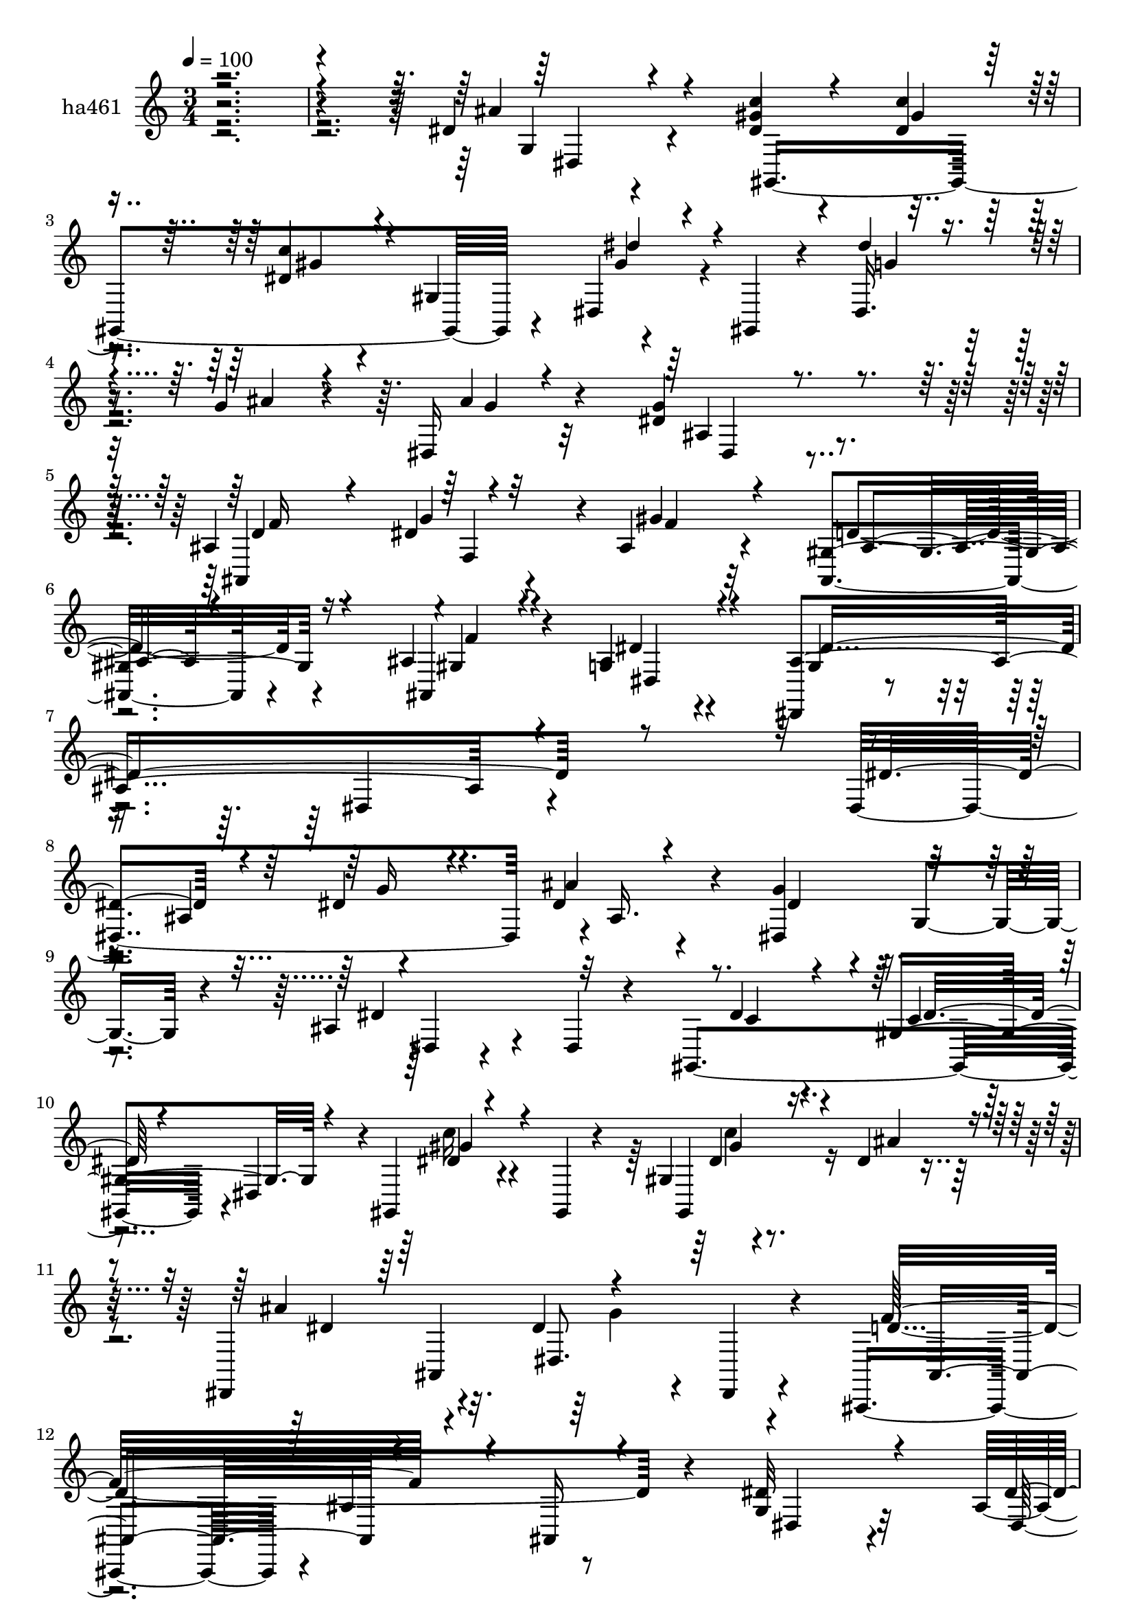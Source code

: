 % Lily was here -- automatically converted by c:/Program Files (x86)/LilyPond/usr/bin/midi2ly.py from mid/461.mid
\version "2.14.0"

\layout {
  \context {
    \Voice
    \remove "Note_heads_engraver"
    \consists "Completion_heads_engraver"
    \remove "Rest_engraver"
    \consists "Completion_rest_engraver"
  }
}

trackAchannelA = {


  \key c \major
    
  \set Staff.instrumentName = "ha461"
  
  % [COPYRIGHT_NOTICE] Copyright ~ 2000 by Rolo
  
  % [TEXT_EVENT] dvs
  
  % [TEXT_EVENT] Rolo

  
  \time 3/4 
  

  \key c \major
  
  \tempo 4 = 100 
  
}

trackA = <<
  \context Voice = voiceA \trackAchannelA
>>


trackBchannelA = {
  
}

trackBchannelB = \relative c {
  r4*486/120 dis'4*81/120 r4*55/120 gis4*23/120 r4*49/120 dis4*22/120 
  r4*48/120 dis4*22/120 r4*44/120 gis,4*69/120 r4*66/120 gis,4*19/120 
  r4*51/120 dis'16. 
  | % 4
  r16 g'4*20/120 r4*47/120 dis,16 r32*7 g'4*69/120 r4*67/120 ais,4*74/120 
  r4*1/120 f4*63/120 r4*6/120 ais4*39/120 r4*101/120 ais,4*87/120 
  r4*57/120 ais'4*35/120 r4*44/120 g4*26/120 r4*55/120 dis,4*62/120 
  r4*96/120 dis'4*88/120 r4*221/120 dis4*216/120 r4*1/120 ais'16. 
  r4*26/120 g'4*40/120 r4*28/120 g,4*37/120 r4*33/120 ais4*54/120 
  r4*21/120 dis,4*17/120 r4*49/120 gis,4*209/120 r4*3/120 dis'4*63/120 
  r4*4/120 gis,4*31/120 r4*40/120 gis4*21/120 r4*44/120 gis'4*18/120 
  r4*55/120 dis'4*24/120 r4*41/120 dis,,4*87/120 r4*49/120 dis''4*54/120 
  r4*12/120 dis,,4*19/120 r4*56/120 ais4*140/120 r4*2/120 ais''4*78/120 
  r8 g4*61/120 r32*5 ais4*53/120 r4*12/120 ais'4*42/120 r4*29/120 g4*38/120 
  r4*33/120 g,4*35/120 r4*33/120 ais4*34/120 r4*103/120 gis,4*269/120 
  r4*4/120 dis'4*61/120 r4*4/120 gis,4*28/120 r4*42/120 dis'4*84/120 
  r4*52/120 dis4*44/120 r4*93/120 ais4*77/120 r4*61/120 dis,4*62/120 
  r4*91/120 dis'4*27/120 r4*103/120 dis4*66/120 r4*1/120 dis'4*42/120 
  r16 gis,,4*207/120 r4*67/120 dis'''4*81/120 r4*53/120 dis,,4*70/120 
  r4*2/120 ais''4*23/120 r4*41/120 ais4*37/120 r4*101/120 ais,4*145/120 
  r4*56/120 dis4*17/120 r4*56/120 ais4*152/120 r4*57/120 ais,4*24/120 
  r4*42/120 
  | % 21
  gis''4*26/120 r4*46/120 g4*13/120 r4*54/120 ais4*55/120 r4*8/120 dis,,4*22/120 
  r4*48/120 dis'4*33/120 r4*35/120 dis,4*19/120 r4*52/120 dis'32 
  r4*55/120 c'4*23/120 r4*44/120 dis,4*34/120 r4*38/120 dis,4*67/120 
  dis''4*73/120 r8 dis,,,4*140/120 ais'''4*17/120 r4*117/120 dis,4*64/120 
  r4*70/120 f4*44/120 r4*28/120 dis4*25/120 r16. ais r4*95/120 ais,4*76/120 
  r4*69/120 ais4*34/120 r4*46/120 ais'4*21/120 r4*54/120 dis,4*52/120 
  r4*108/120 dis4*28/120 r4*159/120 dis''4*93/120 r4*61/120 dis,,32*15 
  r4*64/120 g4*52/120 r4*17/120 dis4*27/120 r4*43/120 gis,4*213/120 
  r4*66/120 gis4*77/120 dis'''4*35/120 r4*32/120 dis,,,4*145/120 
  r4*130/120 dis'''4*56/120 r4*74/120 ais,,,4*110/120 r4*31/120 ais''4*80/120 
  r4*58/120 dis'4*69/120 r4*4/120 dis,,4*19/120 r4*47/120 dis,4*147/120 
  g'''4*10/120 r4*119/120 ais,4*36/120 r4*100/120 gis4*29/120 r4*41/120 c4*17/120 
  r4*53/120 dis4*22/120 r4*43/120 gis,,4*132/120 gis,4*28/120 r4*42/120 dis'''4*25/120 
  r4*44/120 dis4*23/120 r4*46/120 dis,,4*32/120 r4*101/120 dis4*59/120 
  r4*84/120 dis4*73/120 r4*65/120 ais'4*44/120 
  | % 36
  r4*97/120 dis8 r4*12/120 dis,4*23/120 r4*42/120 gis,4*226/120 
  r4*58/120 dis'''4*46/120 r4*24/120 gis,,,4*22/120 r16. dis'4*67/120 
  r4*6/120 g'4*11/120 r4*53/120 dis,4*25/120 r4*115/120 dis'4*64/120 
  r4*72/120 d4*22/120 r4*50/120 dis4*14/120 r4*63/120 gis16 r4*104/120 ais,4*25/120 
  r4*48/120 ais,4*22/120 r16. dis,4*22/120 r4*49/120 ais'''4*21/120 
  r16. ais4*35/120 r4*35/120 dis,,4*16/120 r4*47/120 dis4*27/120 
  r4*46/120 dis,4*14/120 r4*51/120 gis4*281/120 gis''4*86/120 r4*54/120 dis,4*65/120 
  r4*7/120 g'4*22/120 r16. dis,4*26/120 r4*108/120 dis'4*41/120 
  r4*100/120 ais,4*194/120 r4*92/120 ais4*83/120 r4*61/120 ais'4*27/120 
  r4*49/120 
  | % 45
  ais4*19/120 r4*63/120 dis,4*66/120 r4*96/120 dis4*41/120 r4*207/120 dis4*216/120 
  r4*1/120 ais'16. r4*26/120 g'4*40/120 r4*28/120 g,4*37/120 r4*33/120 ais4*54/120 
  r4*21/120 dis,4*17/120 r4*49/120 gis,4*209/120 r4*3/120 dis'4*63/120 
  r4*4/120 gis,4*31/120 r4*40/120 gis4*21/120 r4*44/120 gis'4*18/120 
  r4*55/120 dis'4*24/120 r4*41/120 dis,,4*87/120 r4*49/120 dis''4*54/120 
  r4*12/120 dis,,4*19/120 r4*57/120 f''32*13 r4*8/120 ais,,16 r4*46/120 g'4*61/120 
  r32*5 ais4*53/120 r4*12/120 ais'4*42/120 r4*29/120 g4*38/120 
  r4*33/120 g,4*35/120 r4*33/120 ais4*34/120 r4*103/120 gis,4*269/120 
  r4*4/120 dis'4*61/120 r4*4/120 gis,4*28/120 r4*42/120 dis'4*72/120 
  r4*64/120 dis4*44/120 r4*93/120 ais4*77/120 r8 dis,4*155/120 
  r4*129/120 dis'4*66/120 r4*1/120 dis'4*42/120 r16 gis,,4*207/120 
  r4*67/120 dis'''4*81/120 r4*53/120 dis,,4*74/120 r4*62/120 ais''4*37/120 
  r4*101/120 ais,4*145/120 r4*56/120 dis4*17/120 r4*56/120 ais4*152/120 
  r4*57/120 ais,4*24/120 r4*41/120 dis4*84/120 r4*56/120 ais''4*55/120 
  r4*8/120 dis,,4*22/120 r4*48/120 dis'4*33/120 r4*35/120 dis,4*19/120 
  r4*52/120 dis'32 r4*55/120 c'4*23/120 r4*44/120 dis,4*34/120 
  r4*38/120 dis,4*67/120 dis''4*73/120 r8 dis,,4*71/120 r4*67/120 dis4*25/120 
  r4*111/120 dis'4*64/120 r4*70/120 f4*44/120 r4*28/120 dis4*25/120 
  r16. ais r4*95/120 ais,4*76/120 r4*69/120 ais4*34/120 r4*46/120 ais'4*21/120 
  r4*52/120 dis,,4*125/120 r4*37/120 dis'4*71/120 r4*116/120 dis''4*93/120 
  r4*61/120 dis,,32*15 r4*64/120 g4*52/120 r4*17/120 dis4*27/120 
  r4*43/120 gis,4*213/120 r4*66/120 gis4*77/120 dis'''4*35/120 
  r4*32/120 dis,,4*94/120 r4*44/120 dis16 r4*107/120 dis''4*56/120 
  r32*5 ais,,4*112/120 r4*28/120 ais'4*80/120 r4*58/120 dis'4*69/120 
  r4*4/120 dis,,4*19/120 r4*47/120 dis,4*147/120 g'''4*10/120 r4*119/120 ais,4*36/120 
  r4*100/120 gis4*29/120 r4*41/120 c4*17/120 r4*53/120 dis4*22/120 
  r4*43/120 gis,,4*132/120 gis,4*28/120 r4*42/120 dis'''4*25/120 
  r4*44/120 dis4*23/120 r4*46/120 dis,,4*32/120 r4*103/120 ais'4*51/120 
  r8. dis,4*73/120 r4*65/120 ais'4*44/120 r4*97/120 dis8 r4*12/120 dis,4*23/120 
  r4*42/120 gis,4*226/120 r4*58/120 dis'''4*46/120 r4*24/120 gis,,,4*22/120 
  r4*43/120 dis4*139/120 dis'4*25/120 r4*115/120 dis'4*64/120 r4*72/120 d4*22/120 
  r4*50/120 dis4*14/120 r4*63/120 gis16 r4*104/120 ais,4*25/120 
  r4*48/120 ais,4*22/120 r16. dis,4*22/120 r4*49/120 ais'''4*21/120 
  r16. ais4*35/120 r4*35/120 dis,,4*16/120 r4*47/120 dis4*27/120 
  r4*46/120 dis,4*14/120 r4*51/120 gis4*281/120 gis''4*86/120 r4*54/120 dis,,4*138/120 
  r4*1/120 dis'4*26/120 r4*108/120 dis'4*41/120 r4*100/120 ais,4*194/120 
  r4*92/120 ais4*83/120 r4*61/120 ais'4*27/120 r4*49/120 ais4*19/120 
  r4*63/120 dis,4*324/120 
}

trackBchannelBvoiceB = \relative c {
  \voiceOne
  r4*488/120 ais''4*92/120 r4*42/120 <c dis, >4*26/120 r4*46/120 c4*25/120 
  r16. c4*36/120 r4*94/120 dis,,4*21/120 r4*123/120 dis''4*22/120 
  r4*51/120 ais4*19/120 r4*50/120 ais4*19/120 r4*113/120 dis,4*80/120 
  r4*58/120 ais,4*83/120 r4*62/120 gis''4*38/120 r4*99/120 gis,4*96/120 
  r4*49/120 ais,4*28/120 r4*50/120 ais'4*28/120 r4*53/120 ais4*239/120 
  r4*229/120 dis4*81/120 r4*65/120 dis4*28/120 r4*40/120 dis4*19/120 
  r4*54/120 dis,4*71/120 r4*68/120 dis'4*78/120 r32*9 dis4*19/120 
  r4*50/120 gis,4*93/120 r4*47/120 dis'4*25/120 r4*110/120 gis,,4*37/120 
  r4*36/120 ais''4*28/120 r4*38/120 ais4*138/120 r4*137/120 f32*13 
  r4*8/120 ais,,16 r4*46/120 dis'32*5 r4*63/120 dis4*27/120 r4*40/120 dis4*22/120 
  r16. ais4*67/120 r32*5 dis8. r4*47/120 gis,16 r4*41/120 dis'4*13/120 
  r4*55/120 dis4*32/120 r4*35/120 gis,4*98/120 r4*103/120 c'4*48/120 
  r4*20/120 dis, r4*48/120 dis4*62/120 r4*73/120 gis,4*82/120 r4*57/120 dis4*62/120 
  r4*222/120 ais''4*81/120 r4*58/120 gis4*31/120 r4*38/120 c4*29/120 
  r4*41/120 dis,4*21/120 r4*44/120 dis,4*71/120 gis'4*37/120 r4*26/120 dis,4*17/120 
  r4*54/120 dis''4*70/120 g,4*17/120 r4*49/120 g4*47/120 r4*89/120 dis4*44/120 
  r4*25/120 dis, r4*42/120 f'4*27/120 r4*39/120 g4*19/120 r4*55/120 gis4*50/120 
  r4*85/120 gis4*65/120 r4*72/120 
  | % 21
  dis,4*65/120 r4*7/120 ais''4*16/120 r4*54/120 g4*51/120 r4*82/120 g4*25/120 
  r4*113/120 gis32 r4*55/120 dis4*18/120 r4*48/120 c' r4*87/120 gis4*24/120 
  r4*43/120 gis4*31/120 r4*42/120 dis'4*34/120 r4*31/120 ais4*20/120 
  r4*49/120 dis,,4*25/120 r4*113/120 g'4*84/120 r4*50/120 ais,4*82/120 
  r4*59/120 gis'4*28/120 r4*114/120 ais,4*69/120 r4*76/120 gis4*34/120 
  r16. dis'4*21/120 r4*54/120 ais4*102/120 r4*243/120 ais4*162/120 
  r4*69/120 dis'4*20/120 r4*50/120 dis4*63/120 r4*12/120 ais,4*87/120 
  r4*123/120 gis'4*37/120 r4*35/120 gis4*25/120 r4*42/120 gis,4*186/120 
  r4*96/120 dis''4*27/120 r4*43/120 dis4*18/120 r4*48/120 dis,,16 
  r4*108/120 g''4*86/120 r4*44/120 ais,,,4*112/120 r4*99/120 f'4*31/120 
  r4*177/120 dis''4*25/120 r16. dis4*25/120 r16. dis,,16 r4*104/120 dis''4*82/120 
  r4*55/120 c4*28/120 r4*44/120 dis4*16/120 r4*53/120 c4*12/120 
  r4*114/120 dis,,4*63/120 r4*77/120 c'''4*40/120 r4*28/120 ais32*5 
  r4*129/120 ais,,4*51/120 r4*92/120 dis'4*158/120 r4*121/120 g,,4*65/120 
  r4*72/120 dis'4*26/120 r4*44/120 dis4*24/120 r4*42/120 dis4*26/120 
  r4*122/120 gis4*35/120 r4*101/120 dis'4*28/120 r4*44/120 ais4*12/120 
  r4*56/120 ais4*17/120 r4*122/120 dis,,4*44/120 r4*89/120 f'4*28/120 
  r16. g4*19/120 r4*58/120 f4*23/120 r4*111/120 gis4*53/120 r4*86/120 gis4*31/120 
  r4*42/120 g32 r4*50/120 g4*33/120 r4*100/120 dis4*22/120 r4 c'4*18/120 
  r4*50/120 dis,4*20/120 r4*44/120 dis4*22/120 r4 dis'8. r4*55/120 dis4*53/120 
  r4*17/120 ais4*19/120 r4*50/120 ais4*16/120 r4*118/120 g16. r4*95/120 d4*24/120 
  r16. dis4*27/120 r4*46/120 ais4*51/120 r4*94/120 ais4*78/120 
  r4*63/120 ais,16 r4*46/120 
  | % 45
  g'4*22/120 r4*61/120 dis,4*212/120 r4*198/120 dis''4*81/120 
  r4*65/120 dis4*28/120 r4*40/120 dis4*19/120 r4*54/120 dis,4*71/120 
  r4*68/120 dis'4*78/120 r32*9 dis4*19/120 r4*50/120 gis,4*93/120 
  r4*47/120 dis'4*25/120 r4*110/120 gis,,4*37/120 r4*36/120 ais''4*28/120 
  r4*38/120 ais4*138/120 r4*137/120 d,4*247/120 r4*32/120 dis32*5 
  r4*63/120 dis4*27/120 r4*40/120 dis4*22/120 r16. ais4*67/120 
  r32*5 dis8. r4*47/120 gis,16 r4*41/120 dis'4*13/120 r4*55/120 dis4*32/120 
  r4*35/120 gis,4*98/120 r4*103/120 c'4*48/120 r4*20/120 dis, r4*48/120 dis4*62/120 
  r4*73/120 gis,4*82/120 r4*57/120 dis4*62/120 r4*80/120 dis4*27/120 
  r4*115/120 ais''4*81/120 r4*58/120 
  | % 56
  gis4*31/120 r4*38/120 c4*29/120 r4*41/120 dis,4*21/120 r4*44/120 dis,4*71/120 
  gis'4*37/120 r4*26/120 dis,4*17/120 r4*54/120 dis''4*70/120 g,4*17/120 
  r4*49/120 g4*47/120 r4*89/120 dis4*44/120 r4*25/120 dis, r4*42/120 f'4*27/120 
  r4*39/120 g4*19/120 r4*55/120 gis4*50/120 r4*85/120 gis4*65/120 
  r4*72/120 gis4*26/120 r4*46/120 g4*13/120 r4*57/120 g4*51/120 
  r4*82/120 g4*25/120 r4*113/120 gis32 r4*55/120 dis4*18/120 r4*48/120 c' 
  r4*87/120 gis4*24/120 r4*43/120 gis4*31/120 r4*42/120 dis'4*34/120 
  r4*31/120 ais4*20/120 r4*51/120 ais4*17/120 r4*119/120 g4*84/120 
  r4*50/120 ais,4*82/120 r4*59/120 gis'4*28/120 r4*114/120 ais,4*69/120 
  r4*76/120 gis4*34/120 r16. dis'4*21/120 r4*52/120 dis, r4*295/120 ais'4*162/120 
  r4*69/120 dis'4*20/120 r4*50/120 dis4*63/120 r4*12/120 ais,4*87/120 
  r4*123/120 gis'4*37/120 r4*35/120 gis4*25/120 r4*42/120 gis,4*186/120 
  r4*96/120 dis''4*27/120 r4*43/120 dis4*18/120 r4*52/120 ais'4*20/120 
  r4*114/120 g4*86/120 r16. dis,,,4*94/120 r4*116/120 f'4*31/120 
  r4*177/120 dis''4*25/120 r16. dis4*25/120 r16. dis,,16 r4*104/120 dis''4*82/120 
  r4*55/120 c4*28/120 r4*44/120 dis4*16/120 r4*53/120 c4*12/120 
  r4*114/120 dis,,4*63/120 r4*77/120 c'''4*40/120 r4*28/120 ais32*5 
  r4*131/120 f4*69/120 r4*72/120 dis4*158/120 r4*121/120 g,,4*65/120 
  r4*72/120 dis'4*26/120 r4*44/120 dis4*24/120 r4*42/120 dis4*26/120 
  r4*122/120 gis4*35/120 r4*101/120 dis'4*28/120 r4*44/120 g,4*11/120 
  r4*57/120 ais4*17/120 r4*122/120 dis,,4*44/120 r4*89/120 f'4*28/120 
  r16. g4*19/120 r4*58/120 f4*23/120 r4*111/120 gis4*53/120 r4*86/120 gis4*31/120 
  r4*42/120 g32 r4*50/120 g4*33/120 r4*100/120 dis4*22/120 r4 c'4*18/120 
  r4*50/120 dis,4*20/120 r4*44/120 dis4*22/120 r4 dis'8. r4*55/120 dis4*53/120 
  r4*16/120 g,4*22/120 r4*48/120 ais4*16/120 r4*118/120 g16. r4*95/120 d4*24/120 
  r16. dis4*27/120 r4*46/120 ais4*51/120 r4*94/120 ais4*78/120 
  r4*63/120 ais,16 r4*46/120 g'4*22/120 r4*62/120 dis,4*362/120 
}

trackBchannelBvoiceC = \relative c {
  r4*490/120 g'4*43/120 r4*92/120 gis,4*223/120 r4*49/120 gis''4*27/120 
  r4*118/120 g4*21/120 r4*118/120 g4*27/120 r4*106/120 ais,4*73/120 
  r4*64/120 d4*22/120 r16. dis4*28/120 r4*50/120 f4*34/120 r32*7 d8. 
  r4*55/120 gis,4*31/120 r4*47/120 dis'4*24/120 r4*56/120 g,4*43/120 
  r4*499/120 ais4*77/120 r4*61/120 ais'4*24/120 r4*52/120 dis,4*51/120 
  r4*93/120 dis,4*18/120 r4*188/120 c'4*16/120 r4*54/120 c4*21/120 
  r4*117/120 c'16 r4*106/120 dis,4*24/120 r4*116/120 dis4*69/120 
  r4*63/120 dis,8. r4*51/120 d'4*247/120 r4*34/120 dis,4*53/120 
  r4*83/120 dis4*203/120 r4*74/120 dis4*48/120 r4*95/120 c'4*16/120 
  r4*49/120 c4*7/120 r4*62/120 c4*16/120 r4*116/120 <dis gis >4*53/120 
  r4*82/120 dis4*21/120 r4*47/120 ais'4*70/120 g r4*63/120 f4*70/120 
  r4*69/120 g,16. r4*239/120 g16. r4*93/120 c'4*32/120 r4*39/120 dis,4*24/120 
  r4*44/120 gis4*34/120 r4*101/120 gis,,4*66/120 r4*3/120 gis''4*36/120 
  r4*32/120 g4*23/120 r4*113/120 dis,4*29/120 r4*107/120 g'4*47/120 
  r4*87/120 ais,,4*280/120 r4*134/120 c''4*27/120 r4*247/120 ais4*44/120 
  r4*94/120 gis,,4*204/120 r4*69/120 gis4*82/120 r4*57/120 g'4*28/120 
  r4*36/120 g4*18/120 r4*54/120 g4*19/120 r4*117/120 g,4*34/120 
  r4*99/120 ais,4*162/120 r4*121/120 f'4*94/120 r4*50/120 ais4*35/120 
  r4*44/120 g4*25/120 r4*51/120 g4*31/120 r4*470/120 dis''4*24/120 
  r4*52/120 ais'4*78/120 r4*136/120 ais,4*57/120 r4*85/120 c4*32/120 
  r4*38/120 c4*22/120 r4*46/120 gis4*16/120 r4*49/120 dis,4*77/120 
  r4*140/120 gis''16 r4*38/120 ais4*19/120 r4*51/120 ais4*20/120 
  r4*116/120 ais,,4*99/120 r4*32/120 d'4*128/120 r4*290/120 g4*24/120 
  r4*44/120 ais16. r4*25/120 dis,4*31/120 r4*108/120 g,,4*25/120 
  r4*107/120 gis,4*229/120 r4*41/120 c'''4*48/120 r4*89/120 dis,,,4*67/120 
  r4*72/120 dis''4*47/120 r4*88/120 f4*69/120 r4*140/120 g,,4*67/120 
  r4*144/120 ais'4*78/120 r8 c4*27/120 r4*42/120 gis4*28/120 r4*38/120 gis,4*136/120 
  r4*151/120 g'4*23/120 r4*115/120 g4*17/120 r4*121/120 g4*66/120 
  r4*69/120 ais,4*65/120 r4*218/120 c'4*54/120 r4*84/120 c4*37/120 
  r4*102/120 ais,4*36/120 r4*98/120 g'4*18/120 r4*123/120 dis4*17/120 
  r4*50/120 c'4*21/120 r16. gis,4*114/120 r16 gis4*35/120 r4*36/120 gis,4*28/120 
  r16. g'4*28/120 r4*109/120 g4*21/120 r4*114/120 g,4*25/120 r4*113/120 f'4*33/120 
  r4*37/120 g4*24/120 r4*51/120 f4*41/120 r4*101/120 d4*82/120 
  r4*61/120 gis,4*29/120 r4*46/120 dis4*21/120 r4*62/120 ais'4*373/120 
  r4*112/120 ais4*77/120 r4*61/120 ais'4*24/120 r4*52/120 dis,4*51/120 
  r4*93/120 dis,4*18/120 r4*188/120 c'4*16/120 r4*54/120 c4*21/120 
  r4*117/120 c'16 r4*106/120 dis,4*24/120 r4*116/120 dis4*69/120 
  r4*63/120 dis,8. r4*54/120 ais4*140/120 r4*138/120 dis4*53/120 
  r4*83/120 dis4*203/120 r4*74/120 dis4*48/120 r4*95/120 c'4*16/120 
  r4*49/120 c4*7/120 r4*62/120 c4*16/120 r4*116/120 <dis gis >4*53/120 
  r4*82/120 dis4*21/120 r4*47/120 ais'4*70/120 g r4*63/120 f4*70/120 
  r4*69/120 g,16. r4*239/120 g16. r4*93/120 
  | % 56
  c'4*32/120 r4*39/120 dis,4*24/120 r4*44/120 gis4*34/120 r4*101/120 gis,,4*66/120 
  r4*3/120 gis''4*36/120 r4*32/120 g4*23/120 r4*44/120 ais4*23/120 
  r4*46/120 dis,,4*29/120 r4*107/120 g'4*47/120 r4*87/120 ais,,4*280/120 
  r4*134/120 c''4*27/120 r4*43/120 ais4*16/120 r4*188/120 ais4*44/120 
  r4*94/120 gis,,4*204/120 r4*69/120 gis4*82/120 r4*57/120 g'4*28/120 
  r4*36/120 g4*18/120 r4*54/120 g4*19/120 r4*117/120 g,4*34/120 
  r4*99/120 ais,4*162/120 r4*121/120 f'4*94/120 r4*50/120 ais4*35/120 
  r4*44/120 g4*25/120 r4*50/120 ais4*102/120 r4*400/120 dis'4*24/120 
  r4*52/120 ais'4*78/120 r4*136/120 ais,4*57/120 r4*85/120 c4*32/120 
  r4*38/120 c4*22/120 r4*46/120 gis4*16/120 r4*49/120 dis,4*77/120 
  r4*140/120 gis''16 r4*38/120 ais4*19/120 r4*51/120 dis,4*29/120 
  r4*107/120 ais,4*99/120 r4*32/120 d'4*128/120 r4*290/120 g4*24/120 
  r4*44/120 ais16. r4*25/120 dis,4*31/120 r4*108/120 g,,4*25/120 
  r4*107/120 gis,4*229/120 r4*41/120 c'''4*48/120 r4*89/120 dis,,,,4*141/120 
  r4*1/120 g'''4*27/120 r4*109/120 dis,,4*59/120 r4*146/120 g4*67/120 
  r4*144/120 ais'4*78/120 r8 c4*27/120 r4*42/120 gis4*28/120 r4*38/120 gis,4*136/120 
  r4*151/120 g'4*23/120 r4*46/120 ais4*12/120 r4*57/120 g4*17/120 
  r4*121/120 g4*66/120 r4*69/120 ais,4*65/120 r4*218/120 c'4*54/120 
  r4*84/120 c4*37/120 r4*102/120 ais,4*36/120 r4*98/120 g'4*18/120 
  r4*123/120 dis4*17/120 r4*50/120 c'4*21/120 r16. gis,4*114/120 
  r16 gis4*35/120 r4*36/120 gis,4*28/120 r16. g'4*28/120 r4*39/120 ais4*19/120 
  r4*51/120 g4*21/120 r4*114/120 g,4*25/120 r4*113/120 f'4*33/120 
  r4*37/120 g4*24/120 r4*51/120 f4*41/120 r4*101/120 d4*82/120 
  r4*61/120 gis,4*29/120 r4*46/120 dis4*21/120 r4*62/120 ais'4*373/120 
}

trackBchannelBvoiceD = \relative c {
  \voiceThree
  r4*492/120 dis4*54/120 r4*149/120 gis'4*21/120 r4*50/120 gis4*29/120 
  r4*102/120 dis'4*35/120 r4*384/120 dis,,4*57/120 r4*79/120 f'16 
  r4*38/120 g4*21/120 r32*13 ais,4*74/120 r4*72/120 f'4*20/120 
  r4*57/120 dis,4*25/120 r4*54/120 dis'4*260/120 r4*354/120 g16 
  r4*534/120 dis16 r4*106/120 gis4*33/120 r4*104/120 gis4*29/120 
  r4*177/120 ais,,4*69/120 r4*140/120 ais r4*276/120 
  | % 13
  g''4*34/120 r4*101/120 dis4*50/120 r4*499/120 c'4*54/120 r8*7 d,4*57/120 
  r4*16/120 dis4*160/120 r4*123/120 dis4*39/120 r4*100/120 dis4*26/120 
  r4*43/120 gis4*28/120 r4*40/120 c4*37/120 r4*99/120 c4*74/120 
  r4*470/120 d,4*20/120 r4*119/120 dis,4*88/120 r4*48/120 f''4*57/120 
  r4*82/120 f32 r4*259/120 g,4*28/120 r4*109/120 c'4*11/120 r4*57/120 gis4*19/120 
  r4*49/120 gis4*42/120 r4*505/120 dis,4*50/120 r4*155/120 g'4*25/120 
  r16. f4*16/120 r4*127/120 d4*91/120 r4*53/120 f4*29/120 r4*51/120 dis,4*20/120 
  r4*53/120 dis'4*119/120 r4*382/120 g'4*40/120 r4*106/120 g4*39/120 
  r4*107/120 dis4*93/120 r4*119/120 dis4*26/120 r4*41/120 c4*19/120 
  r4*116/120 gis'4*76/120 r4*70/120 c4*55/120 r4*83/120 dis,4*29/120 
  r4*109/120 dis,,4*35/120 r4*94/120 f''4*156/120 r4*539/120 dis,,4*36/120 
  r4*366/120 gis''4*50/120 r4*229/120 g4*27/120 r4*663/120 gis,4*28/120 
  r4*41/120 c16 r4*38/120 c4*41/120 r4*521/120 g,4*29/120 r32*7 ais,4*156/120 
  r4*128/120 f''16 r4*110/120 f4*23/120 r4*249/120 ais4*21/120 
  r4 gis4*13/120 r4*53/120 gis4*19/120 r4*48/120 c4*32/120 r4*527/120 dis,,4*42/120 
  r4*95/120 ais'4*81/120 r4*64/120 gis'4*44/120 r4*98/120 gis,4*92/120 
  r4*52/120 f'4*24/120 r4*51/120 dis4*18/120 r4*66/120 g,4*40/120 
  r4*515/120 g'16 r4*534/120 dis16 r4*106/120 gis4*33/120 r4*104/120 gis4*29/120 
  r4*177/120 ais,,4*69/120 r4*144/120 ais,4*212/120 r4*200/120 g'''4*34/120 
  r4*101/120 dis4*50/120 r4*499/120 c'4*54/120 r8*7 d,4*57/120 
  r4*16/120 dis4*160/120 r4*123/120 dis4*39/120 r4*100/120 dis4*26/120 
  r4*43/120 gis4*28/120 r4*40/120 c4*37/120 r4*99/120 c4*74/120 
  r4*470/120 d,4*20/120 r4 f4*49/120 r4*86/120 f4*57/120 r4*82/120 f32 
  r4*259/120 g,4*28/120 r4*109/120 c'4*11/120 r4*57/120 gis4*19/120 
  r4*49/120 gis4*42/120 r4*505/120 dis,4*50/120 r4*155/120 g'4*25/120 
  r16. f4*16/120 r4*127/120 d4*91/120 r4*53/120 f4*29/120 r4*51/120 dis,4*20/120 
  r4*53/120 g4*31/120 r4*470/120 g''4*40/120 r4*106/120 g4*39/120 
  r4*107/120 dis4*93/120 r4*119/120 dis4*26/120 r4*41/120 c4*19/120 
  r4*116/120 gis'4*76/120 r4*70/120 c4*55/120 r4*221/120 dis,,,4*35/120 
  r4*94/120 f''4*156/120 r4*539/120 dis,,4*36/120 r4*366/120 gis''4*50/120 
  r4*226/120 dis4*47/120 r4*646/120 gis,4*28/120 r4*41/120 c16 
  r4*38/120 c4*41/120 r4*521/120 g,4*29/120 r32*7 ais,4*156/120 
  r4*128/120 f''16 r4*110/120 f4*23/120 r4*249/120 ais4*21/120 
  r4 gis4*13/120 r4*53/120 gis4*19/120 r4*48/120 c4*32/120 r4*527/120 dis,,4*42/120 
  r4*95/120 ais'4*81/120 r4*64/120 gis'4*44/120 r4*98/120 gis,4*92/120 
  r4*52/120 f'4*24/120 r4*51/120 dis4*18/120 r4*66/120 g,4*250/120 
}

trackBchannelBvoiceE = \relative c {
  \voiceFour
  r4*3489/120 c''4*40/120 r4*233/120 g4*78/120 r4*2270/120 gis,4*139/120 
  r4*681/120 f'4*49/120 r4*86/120 c'4*59/120 r4*628/120 gis,4*147/120 
  r4*1115/120 dis,4*28/120 r4*1043/120 dis'''4*34/120 r4*104/120 c'4*62/120 
  r4*556/120 f,,,4*69/120 r4*958/120 dis''4*56/120 r4*1051/120 gis,4*37/120 
  r4*1629/120 gis4*23/120 r4*820/120 d4*42/120 r4*400/120 dis4*374/120 
  r4*1018/120 c'4*40/120 r4*233/120 g4*78/120 r4*202/120 ais,4*78/120 
  r4*1990/120 gis4*139/120 r4*816/120 c'4*59/120 r4*628/120 gis,4*147/120 
  r4*1114/120 dis'4*119/120 r4*953/120 dis'4*34/120 r4*104/120 c'4*62/120 
  r4*556/120 f,,,4*69/120 r4*958/120 dis''4*56/120 r4*1051/120 gis,4*37/120 
  r4*1629/120 gis4*23/120 r4*820/120 d4*42/120 r4*97/120 ais,,4*125/120 
  r4*178/120 dis''4*374/120 
}

trackBchannelBvoiceF = \relative c {
  \voiceTwo
  r4*7066/120 f4*42/120 r4*3116/120 dis''4*26/120 r4*10645/120 f,,4*42/120 
  r4*3116/120 dis''4*26/120 
}

trackB = <<
  \context Voice = voiceA \trackBchannelA
  \context Voice = voiceB \trackBchannelB
  \context Voice = voiceC \trackBchannelBvoiceB
  \context Voice = voiceD \trackBchannelBvoiceC
  \context Voice = voiceE \trackBchannelBvoiceD
  \context Voice = voiceF \trackBchannelBvoiceE
  \context Voice = voiceG \trackBchannelBvoiceF
>>


\score {
  <<
    \context Staff=trackB \trackA
    \context Staff=trackB \trackB
  >>
  \layout {}
  \midi {}
}

